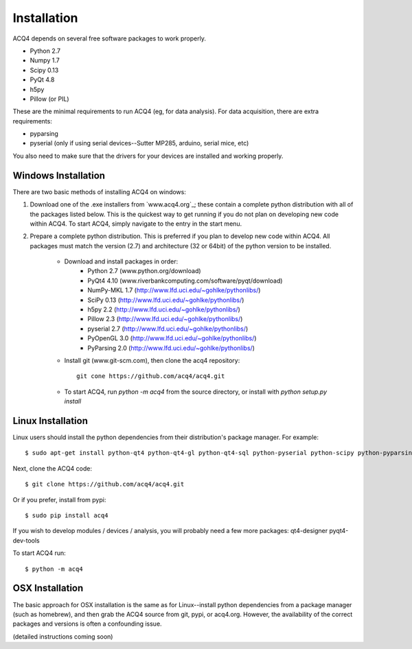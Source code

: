 Installation
============

ACQ4 depends on several free software packages to work properly.
    
* Python 2.7
* Numpy 1.7
* Scipy 0.13
* PyQt 4.8
* h5py
* Pillow (or PIL)

These are the minimal requirements to run ACQ4 (eg, for data analysis). For data acquisition, there are extra requirements:
    
* pyparsing
* pyserial (only if using serial devices--Sutter MP285, arduino, serial mice, etc)

    
You also need to make sure that the drivers for your devices are installed and working properly. 


Windows Installation
--------------------

There are two basic methods of installing ACQ4 on windows:
    
1. Download one of the .exe installers from `www.acq4.org`_; these contain a complete python distribution with all of the packages listed below. This is the quickest way to get running if you do not plan on developing new code within ACQ4. To start ACQ4, simply navigate to the entry in the start menu.

2. Prepare a complete python distribution. This is preferred if you plan to develop new code within ACQ4. All packages must match the version (2.7) and architecture (32 or 64bit) of the python version to be installed.

    * Download and install packages in order:
        * Python 2.7 (www.python.org/download)
        * PyQt4 4.10 (www.riverbankcomputing.com/software/pyqt/download)
        * NumPy-MKL 1.7 (http://www.lfd.uci.edu/~gohlke/pythonlibs/)
        * SciPy 0.13 (http://www.lfd.uci.edu/~gohlke/pythonlibs/)
        * h5py 2.2 (http://www.lfd.uci.edu/~gohlke/pythonlibs/)
        * Pillow 2.3 (http://www.lfd.uci.edu/~gohlke/pythonlibs/)
        * pyserial 2.7 (http://www.lfd.uci.edu/~gohlke/pythonlibs/)
        * PyOpenGL 3.0 (http://www.lfd.uci.edu/~gohlke/pythonlibs/)
        * PyParsing 2.0 (http://www.lfd.uci.edu/~gohlke/pythonlibs/)
    * Install git (www.git-scm.com), then clone the acq4 repository::
        
            git cone https://github.com/acq4/acq4.git
            
    * To start ACQ4, run `python -m acq4` from the source directory, or install with `python setup.py install`


Linux Installation
------------------

Linux users should install the python dependencies from their distribution's package manager. For example::

    $ sudo apt-get install python-qt4 python-qt4-gl python-qt4-sql python-pyserial python-scipy python-pyparsing python-h5py python-imaging git python2.7-dev
    
Next, clone the ACQ4 code::
    
    $ git clone https://github.com/acq4/acq4.git

Or if you prefer, install from pypi::

    $ sudo pip install acq4
    
If you wish to develop modules / devices / analysis, you will probably need a few more packages: qt4-designer pyqt4-dev-tools

To start ACQ4 run::
    
    $ python -m acq4
    

    
OSX Installation
----------------

The basic approach for OSX installation is the same as for Linux--install python dependencies from a package manager (such as homebrew), and then grab the ACQ4 source from git, pypi, or acq4.org. However, the availability of the correct packages and versions is often a confounding issue.

(detailed instructions coming soon)

